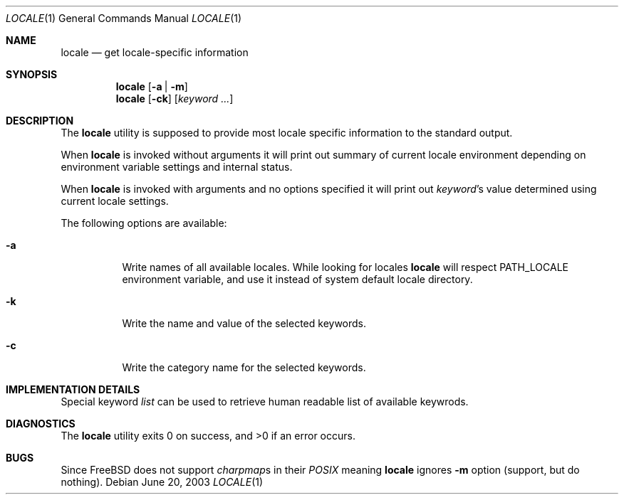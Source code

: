 .\"
.\" Copyright (c) 2003 Alexey Zelkin <phantom@FreeBSD.org>
.\" All rights reserved.
.\" 
.\" Redistribution and use in source and binary forms, with or without
.\" modification, are permitted provided that the following conditions
.\" are met:
.\" 1. Redistributions of source code must retain the above copyright
.\"    notice, this list of conditions and the following disclaimer.
.\" 2. Redistributions in binary form must reproduce the above copyright
.\"    notice, this list of conditions and the following disclaimer in the
.\"    documentation and/or other materials provided with the distribution.
.\" 
.\" THIS SOFTWARE IS PROVIDED BY THE AUTHOR AND CONTRIBUTORS ``AS IS'' AND
.\" ANY EXPRESS OR IMPLIED WARRANTIES, INCLUDING, BUT NOT LIMITED TO, THE
.\" IMPLIED WARRANTIES OF MERCHANTABILITY AND FITNESS FOR A PARTICULAR PURPOSE
.\" ARE DISCLAIMED.  IN NO EVENT SHALL THE AUTHOR OR CONTRIBUTORS BE LIABLE
.\" FOR ANY DIRECT, INDIRECT, INCIDENTAL, SPECIAL, EXEMPLARY, OR CONSEQUENTIAL
.\" DAMAGES (INCLUDING, BUT NOT LIMITED TO, PROCUREMENT OF SUBSTITUTE GOODS
.\" OR SERVICES; LOSS OF USE, DATA, OR PROFITS; OR BUSINESS INTERRUPTION)
.\" HOWEVER CAUSED AND ON ANY THEORY OF LIABILITY, WHETHER IN CONTRACT, STRICT
.\" LIABILITY, OR TORT (INCLUDING NEGLIGENCE OR OTHERWISE) ARISING IN ANY WAY
.\" OUT OF THE USE OF THIS SOFTWARE, EVEN IF ADVISED OF THE POSSIBILITY OF
.\" SUCH DAMAGE.
.\" 
.\" $FreeBSD$
.\"
.Dd June 20, 2003
.Dt LOCALE 1
.Os
.Sh NAME
.Nm locale
.Nd get locale-specific information
.Sh SYNOPSIS
.Nm
.Op Fl a | Fl m
.Nm
.Op Fl ck
.Op Ar keyword ...
.Sh DESCRIPTION
The
.Nm
utility is supposed to provide most locale specific information to
the standard output.
.Pp
When
.Nm
is invoked without arguments it will print out summary of current
locale environment depending on environment variable settings and
internal status. 
.Pp
When
.Nm
is invoked with arguments and no options specified it will print out
.Em keyword Ns No 's
value determined using current locale settings.
.Pp
The following options are available:
.Bl -tag -width indent 
.It Fl a
Write names of all available locales.
While looking for locales
.Nm
will respect
.Ev PATH_LOCALE
environment variable, and use it instead of system default locale
directory.
.\" .It Fl m
.\" Write names of all available charmaps.
.It Fl k
Write the name and value of the selected keywords.
.It Fl c
Write the category name for the selected keywords.
.El
.Sh IMPLEMENTATION DETAILS
Special keyword
.Ar list
can be used to retrieve human readable list of available keywrods.
.Sh DIAGNOSTICS
The
.Nm
utility exits 0 on success, and >0 if an error occurs.
.Sh BUGS
Since
.Fx
does not support
.Em charpmap Ns No s
in their
.Em POSIX
meaning
.Nm
ignores
.Fl m
option
(support, but do nothing).
